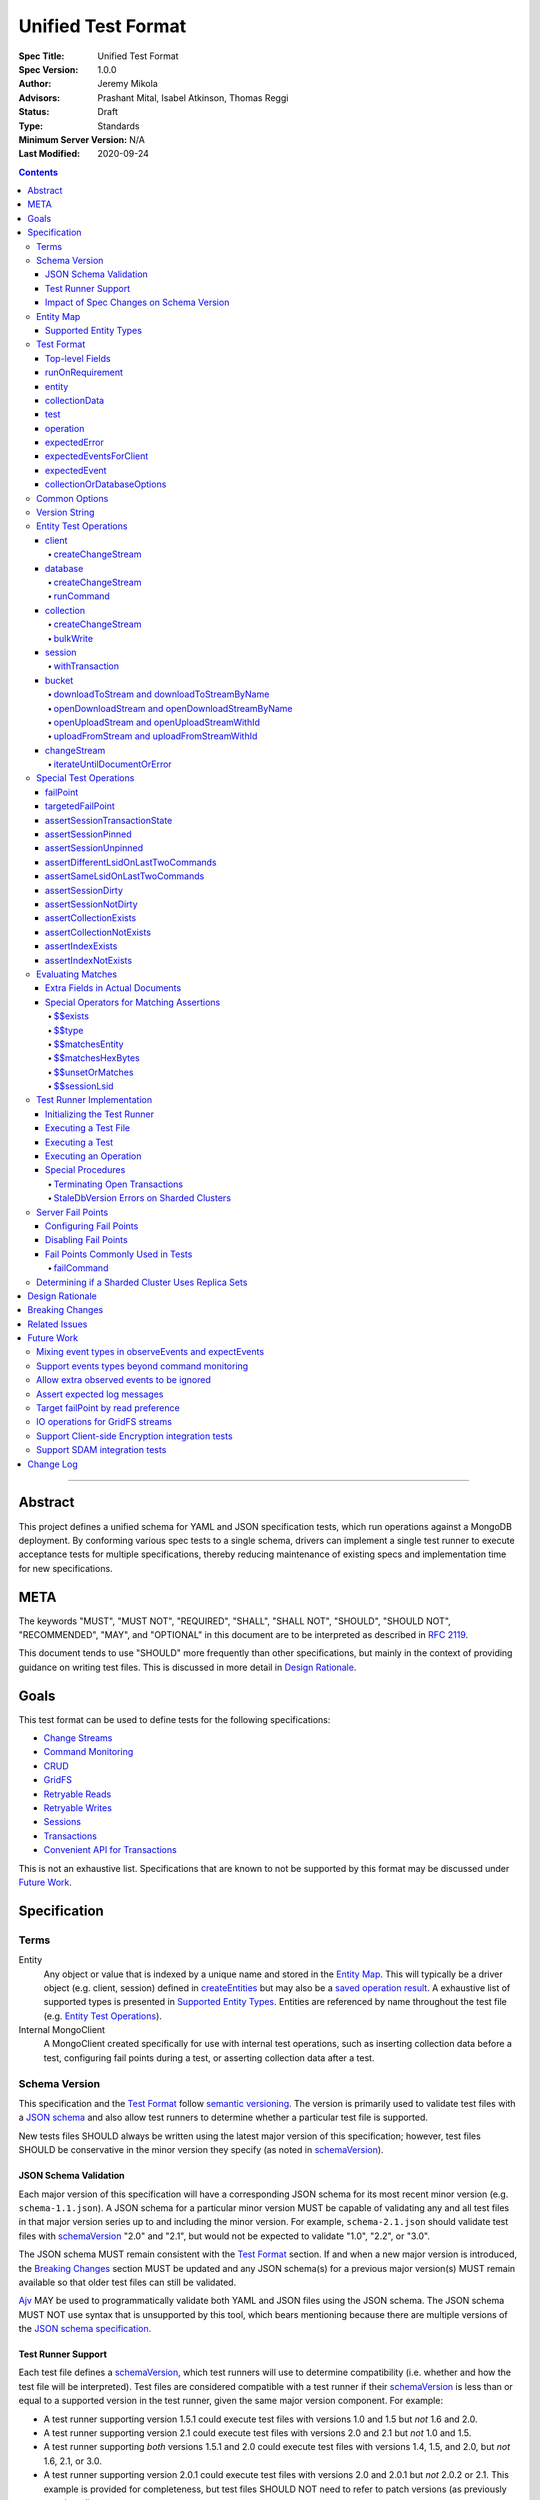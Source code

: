 ===================
Unified Test Format
===================

:Spec Title: Unified Test Format
:Spec Version: 1.0.0
:Author: Jeremy Mikola
:Advisors: Prashant Mital, Isabel Atkinson, Thomas Reggi
:Status: Draft
:Type: Standards
:Minimum Server Version: N/A
:Last Modified: 2020-09-24

.. contents::

--------

Abstract
========

This project defines a unified schema for YAML and JSON specification tests,
which run operations against a MongoDB deployment. By conforming various spec
tests to a single schema, drivers can implement a single test runner to execute
acceptance tests for multiple specifications, thereby reducing maintenance of
existing specs and implementation time for new specifications.


META
====

The keywords "MUST", "MUST NOT", "REQUIRED", "SHALL", "SHALL NOT", "SHOULD",
"SHOULD NOT", "RECOMMENDED", "MAY", and "OPTIONAL" in this document are to be
interpreted as described in `RFC 2119 <https://www.ietf.org/rfc/rfc2119.txt>`__.

This document tends to use "SHOULD" more frequently than other specifications,
but mainly in the context of providing guidance on writing test files. This is
discussed in more detail in `Design Rationale`_.


Goals
=====

This test format can be used to define tests for the following specifications:

- `Change Streams <../change-streams/change-streams.rst>`__
- `Command Monitoring <../command-monitoring/command-monitoring.rst>`__
- `CRUD <../crud/crud.rst>`__
- `GridFS <../gridfs/gridfs-spec.rst>`__
- `Retryable Reads <../retryable-reads/retryable-reads.rst>`__
- `Retryable Writes <../retryable-writes/retryable-writes.rst>`__
- `Sessions <../sessions/driver-sessions.rst>`__
- `Transactions <../transactions/transactions.rst>`__
- `Convenient API for Transactions <../transactions-convenient-api/transactions-convenient-api.rst>`__

This is not an exhaustive list. Specifications that are known to not be
supported by this format may be discussed under `Future Work`_.


Specification
=============


Terms
-----

Entity
  Any object or value that is indexed by a unique name and stored in the
  `Entity Map`_. This will typically be a driver object (e.g. client, session)
  defined in `createEntities`_ but may also be a
  `saved operation result <operation_saveResultAsEntity_>`_. A exhaustive list
  of supported types is presented in `Supported Entity Types`_. Entities are
  referenced by name throughout the test file (e.g. `Entity Test Operations`_).

Internal MongoClient
  A MongoClient created specifically for use with internal test operations, such
  as inserting collection data before a test, configuring fail points during a
  test, or asserting collection data after a test.


Schema Version
--------------

This specification and the `Test Format`_ follow
`semantic versioning <https://semver.org/>`__. The version is primarily used to
validate test files with a `JSON schema <https://json-schema.org/>`__ and also
allow test runners to determine whether a particular test file is supported.

New tests files SHOULD always be written using the latest major version of this
specification; however, test files SHOULD be conservative in the minor version
they specify (as noted in `schemaVersion`_).


JSON Schema Validation
~~~~~~~~~~~~~~~~~~~~~~

Each major version of this specification will have a corresponding JSON schema
for its most recent minor version (e.g. ``schema-1.1.json``). A JSON schema for
a particular minor version MUST be capable of validating any and all test files
in that major version series up to and including the minor version. For example,
``schema-2.1.json`` should validate test files with `schemaVersion`_ "2.0" and
"2.1", but would not be expected to validate "1.0", "2.2", or "3.0".

The JSON schema MUST remain consistent with the `Test Format`_ section. If and
when a new major version is introduced, the `Breaking Changes`_ section MUST be
updated and any JSON schema(s) for a previous major version(s) MUST remain
available so that older test files can still be validated.

`Ajv <https://ajv.js.org/>`__ MAY be used to programmatically validate both YAML
and JSON files using the JSON schema. The JSON schema MUST NOT use syntax that
is unsupported by this tool, which bears mentioning because there are multiple
versions of the
`JSON schema specification <https://json-schema.org/specification.html>`__.


Test Runner Support
~~~~~~~~~~~~~~~~~~~

Each test file defines a `schemaVersion`_, which test runners will use to
determine compatibility (i.e. whether and how the test file will be
interpreted). Test files are considered compatible with a test runner if their
`schemaVersion`_ is less than or equal to a supported version in the test
runner, given the same major version component. For example:

- A test runner supporting version 1.5.1 could execute test files with versions
  1.0 and 1.5 but *not* 1.6 and 2.0.
- A test runner supporting version 2.1 could execute test files with versions
  2.0 and 2.1 but *not* 1.0 and 1.5.
- A test runner supporting *both* versions 1.5.1 and 2.0 could execute test
  files with versions 1.4, 1.5, and 2.0, but *not* 1.6, 2.1, or 3.0.
- A test runner supporting version 2.0.1 could execute test files with versions
  2.0 and 2.0.1 but *not* 2.0.2 or 2.1. This example is provided for
  completeness, but test files SHOULD NOT need to refer to patch versions (as
  previously mentioned).

Test runners MUST NOT process incompatible files but MAY determine how to handle
such files (e.g. skip and log a notice, fail and raise an error). Test runners
MAY support multiple schema versions (as demonstrated in the example above).


Impact of Spec Changes on Schema Version
~~~~~~~~~~~~~~~~~~~~~~~~~~~~~~~~~~~~~~~~

Backwards-breaking changes SHALL warrant a new major version. These changes
include, but are not limited to:

- Subtractive changes, such as removing a field, operation, or type of supported
  entity or event
- Changing an existing field from optional to required
- Introducing a new, required field in the test format
- Significant changes to test file execution (not BC)

Backwards-compatible changes SHALL warrant a new minor version. These changes
include, but are not limited to:

- Additive changes, such as a introducing a new `Special Test Operations`_ or
  type of supported entity or event
- Changing an existing field from required to optional
- Introducing a new, optional field in the test format
- Minor changes to test file execution (BC)

Small fixes and internal spec changes (e.g. grammar, adding clarifying text to
the spec) MAY warrant a new patch version; however, patch versions SHOULD NOT
alter the structure of the test format and thus SHOULD NOT be relevant to test
files (as noted in `schemaVersion`_).


Entity Map
----------

The entity map indexes arbitrary objects and values by unique names, so that
they can be referenced from test constructs (e.g.
`operation.object <operation_object_>`_). To ensure each test is executed in
isolation, test runners MUST NOT share entity maps between tests. Most entities
will be driver objects created by the `createEntities`_ directive during test
setup, but the entity map may also be modified during test execution via the
`operation.saveResultAsEntity <operation_saveResultAsEntity_>`_ directive.

Test runners MAY choose to implement the entity map in a fashion most suited to
their language, but implementations MUST enforce both uniqueness of entity names
and referential integrity when fetching an entity. Test runners MUST raise an
error if an attempt is made to store an entity with a name that already exists
in the map and MUST raise an error if an entity is not found for a name or is
found but has an unexpected type.

Consider the following examples::

    # Error due to a duplicate name (client0 was already defined)
    createEntities:
      - client: { id: client0 }
      - client: { id: client0 }

    # Error due to a missing entity (client1 is undefined)
    createEntities:
      - client: { id: client0 }
      - session: { id: session0, client: client1 }

    # Error due to an unexpected entity type (session instead of client)
    createEntities:
      - client: { id: client0 }
      - session: { id: session0, client: client0 }
      - session: { id: session1, client: session0 }


Supported Entity Types
~~~~~~~~~~~~~~~~~~~~~~

Test runners MUST support the following types of entities:

- MongoClient. See `entity_client`_ and `client`_.
- Database. See `entity_database`_ and `database`_.
- Collection. See `entity_collection`_ and `collection`_
- ClientSession. See `entity_session`_ and `session`_.
- GridFS Bucket. See `entity_bucket`_ and `bucket`_.
- GridFS Stream. See `entity_stream`_.
- ChangeStream. See `changeStream`_.
- All known BSON types and/or equivalent language types for the target driver.
  For the present version of the spec, the following BSON types are known:
  0x01-0x13, 0x7F, 0xFF.

  Tests SHOULD NOT utilize deprecated types (e.g. 0x0E: Symbol), since they may
  not be supported by all drivers and could yield runtime errors (e.g. while
  loading a test file with an Extended JSON parser).

This is an exhaustive list of supported types for the entity map. Test runners
MUST raise an error if an attempt is made to store an unsupported type in the
entity map.

Adding new entity types (including known BSON types) to this list will require
a minor version bump to the spec and schema version. Removing entity types will
require a major version bump. See `Impact of Spec Changes on Schema Version`_
for more information.


Test Format
-----------

Each specification test file can define one or more tests, which inherit some
top-level configuration (e.g. namespace, initial data). YAML and JSON test files
are parsed as an object by the test runner. This section defines the top-level
keys for that object and links to various sub-sections for definitions of
nested structures (e.g. individual `test`_, `operation`_).

Although test runners are free to process YAML or JSON files, YAML is the
canonical format for writing tests. YAML files may be converted to JSON using a
tool such as `js-yaml <https://github.com/nodeca/js-yaml>`__ .


Top-level Fields
~~~~~~~~~~~~~~~~

The top-level fields of a test file are as follows:

- ``description``: Required string. The name of the test file.

  This SHOULD describe the common purpose of tests in this file and MAY refer to
  the filename (e.g. "updateOne-hint").

.. _schemaVersion:

- ``schemaVersion``: Required string. Version of this specification with which
  the test file complies.

  Test files SHOULD be conservative when specifying a schema version. For
  example, if the latest schema version is 1.1 but the test file complies with
  schema version 1.0, the test file should specify 1.0.

  Test runners will use this to determine compatibility (i.e. whether and how
  the test file will be interpreted). The format of this string is defined in
  `Version String`_; however, test files SHOULD NOT need to refer to specific
  patch versions since patch-level changes SHOULD NOT alter the structure of the
  test format (as previously noted in `Schema Version`_).

.. _runOnRequirements:

- ``runOnRequirements``: Optional array of one or more `runOnRequirement`_
  objects. List of server version and/or topology requirements for which the
  tests in this file can be run. If no requirements are met, the test runner
  MUST skip this test file.

.. _createEntities:

- ``createEntities``: Optional array of `entity`_ objects. List of entities
  (e.g. client, collection, session objects) that SHALL be created before each
  test case is executed.

  Test files SHOULD define entities in dependency order, such that all
  referenced entities (e.g. client) are defined before any of their dependent
  entities (e.g. database, session).

.. _initialData:

- ``initialData``: Optional array of one or more `collectionData`_ objects. Data
  that will exist in collections before each test case is executed.

  Before each test and for each `collectionData`_, the test runner MUST drop the
  collection and insert the specified documents (if any) using a "majority"
  write concern. If no documents are specified, the test runner MUST create the
  collection with a "majority" write concern.

.. _tests:

- ``tests``: Required array of one or more `test`_ objects. List of test cases
  to be executed independently of each other.


runOnRequirement
~~~~~~~~~~~~~~~~

A combination of server version and/or topology requirements for running the
test(s).

The format of server version strings is defined in `Version String`_. When
comparing server version strings, each component SHALL be compared numerically.
For example, "4.0.10" is greater than "4.0.9" and "3.6" and less than "4.2.0".

The structure of this object is as follows:

- ``minServerVersion``: Optional string. The minimum server version (inclusive)
  required to successfully run the tests. If this field is omitted, there is no
  lower bound on the required server version. The format of this string is
  defined in `Version String`_.

- ``maxServerVersion``: Optional string. The maximum server version (inclusive)
  against which the tests can be run successfully. If this field is omitted,
  there is no upper bound on the required server version. The format of this
  string is defined in `Version String`_.

- ``topologies``: Optional array of strings. One or more of server topologies
  against which the tests can be run successfully. Valid topologies are
  "single", "replicaset", "sharded", and "sharded-replicaset" (i.e. sharded
  cluster backed by replica sets). If this field is omitted, there is no
  topology requirement for the test.

  When matching a "sharded-replicaset" topology, test runners MUST ensure that
  all shards are backed by a replica set. The process for doing so is described
  in `Determining if a Sharded Cluster Uses Replica Sets`_. When matching a
  "sharded" topology, test runners MUST accept any type of sharded cluster (i.e.
  "sharded" implies "sharded-replicaset", but not vice versa).


entity
~~~~~~

An entity (e.g. client, collection, session object) that will be created in the
`Entity Map`_ before each test is executed.

This object MUST contain **exactly one** top-level key that identifies the
entity type and maps to a nested object, which specifies a unique name for the
entity (``id`` key) and any other parameters necessary for its construction.
Tests SHOULD use sequential names based on the entity type (e.g. "session0",
"session1").

When defining an entity object in YAML, a `node anchor`_ SHOULD be created on
the entity's ``id`` key. This anchor will allow the unique name to be referenced
with an `alias node`_ later in the file (e.g. from another entity or
`operation`_ document) and also leverage YAML's parser for reference validation.

.. _node anchor: https://yaml.org/spec/1.2/spec.html#id2785586
.. _alias node: https://yaml.org/spec/1.2/spec.html#id2786196

The structure of this object is as follows:

.. _entity_client:

- ``client``: Optional object. Defines a MongoClient object.

  The structure of this object is as follows:

  - ``id``: Required string. Unique name for this entity. The YAML file SHOULD
    define a `node anchor`_ for this field (e.g. ``id: &client0 client0``).

  - ``uriOptions``: Optional object. Additional URI options to apply to the
    test suite's connection string that is used to create this client. Any keys
    in this object MUST override conflicting keys in the connection string.

    Documentation for supported options may be found in the
    `URI Options <../uri-options/uri-options.rst>`__ spec, with one notable
    exception: if ``readPreferenceTags`` is specified in this object, the key
    will map to an array of strings, each representing a tag set, since it is
    not feasible to define multiple ``readPreferenceTags`` keys in the object.

  .. _entity_client_useMultipleMongoses:

  - ``useMultipleMongoses``: Optional boolean. If true and the topology is a
    sharded cluster, the test runner MUST assert that this MongoClient connects
    to multiple mongos hosts (e.g. by inspecting the connection string). If
    false and the topology is a sharded cluster, the test runner MUST ensure
    that this MongoClient connects to only a single mongos host (e.g. by
    modifying the connection string).

    If this option is not specified and the topology is a sharded cluster, the
    test runner MUST NOT enforce any limit on the number of mongos hosts in the
    connection string and any tests using this client SHOULD NOT depend on a
    particular number of mongos hosts.

    This option has no effect for non-sharded topologies.

  .. _entity_client_observeEvents:

  - ``observeEvents``: Optional array of strings. One or more types of events
    that can be observed for this client. Unspecified event types MUST be
    ignored by this client's event listeners and SHOULD NOT be included in
    `test.expectEvents <test_expectEvents_>`_ for this client.

    Test files SHOULD NOT observe events from multiple specs (e.g. command
    monitoring *and* SDAM events) for a single client. See
    `Mixing event types in observeEvents and expectEvents`_ for more
    information.

    Supported types correspond to the top-level keys (strings) documented in
    `expectedEvent`_ and are as follows:

    - `commandStartedEvent <expectedEvent_commandStartedEvent_>`_

    - `commandSucceededEvent <expectedEvent_commandSucceededEvent_>`_

    - `commandFailedEvent <expectedEvent_commandFailedEvent_>`_

  .. _entity_client_ignoreCommandMonitoringEvents:

  - ``ignoreCommandMonitoringEvents``: Optional array of strings. One or more
    command names for which the test runner MUST ignore any observed command
    monitoring events. The command(s) will be ignored in addition to
    ``configureFailPoint`` and any commands containing sensitive information
    (per the
    `Command Monitoring <../command-monitoring/command-monitoring.rst#security>`__
    spec).

    Test files SHOULD NOT use this option unless one or more command monitoring
    events are specified in `observeEvents <entity_client_observeEvents_>`_.

.. _entity_database:

- ``database``: Optional object. Defines a Database object.

  The structure of this object is as follows:

  - ``id``: Required string. Unique name for this entity. The YAML file SHOULD
    define a `node anchor`_ for this field (e.g. ``id: &database0 database0``).

  - ``client``: Required string. Client entity from which this database will be
    created. The YAML file SHOULD use an `alias node`_ for a client entity's
    ``id`` field (e.g. ``client: *client0``).

  - ``databaseName``: Required string. Database name. The YAML file SHOULD
    define a `node anchor`_ for this field (e.g.
    ``databaseName: &database0Name foo``).

  - ``databaseOptions``: Optional `collectionOrDatabaseOptions`_ object.

.. _entity_collection:

- ``collection``: Optional object. Defines a Collection object.

  The structure of this object is as follows:

  - ``id``: Required string. Unique name for this entity. The YAML file SHOULD
    define a `node anchor`_ for this field (e.g.
    ``id: &collection0 collection0``).

  - ``database``: Required string. Database entity from which this collection
    will be created. The YAML file SHOULD use an `alias node`_ for a database
    entity's ``id`` field (e.g. ``database: *database0``).

  - ``collectionName``: Required string. Collection name. The YAML file SHOULD
    define a `node anchor`_ for this field (e.g.
    ``collectionName: &collection0Name foo``).

  - ``collectionOptions``: Optional `collectionOrDatabaseOptions`_ object.

.. _entity_session:

- ``session``: Optional object. Defines an explicit ClientSession object.

  The structure of this object is as follows:

  - ``id``: Required string. Unique name for this entity. The YAML file SHOULD
    define a `node anchor`_ for this field (e.g. ``id: &session0 session0``).

  - ``client``: Required string. Client entity from which this session will be
    created. The YAML file SHOULD use an `alias node`_ for a client entity's
    ``id`` field (e.g. ``client: *client0``).

  - ``sessionOptions``: Optional object. Map of parameters to pass to
    `MongoClient.startSession <../source/sessions/driver-sessions.rst#startsession>`__
    when creating the session. Supported options are defined in the following
    specifications:

    - `Causal Consistency <../causal-consistency/causal-consistency.rst#sessionoptions-changes>`__
    - `Transactions <../transactions/transactions.rst#sessionoptions-changes>`__

    When specifying TransactionOptions for ``defaultTransactionOptions``, the
    transaction options MUST remain nested under ``defaultTransactionOptions``
    and MUST NOT be flattened into ``sessionOptions``.

.. _entity_bucket:

- ``bucket``: Optional object. Defines a Bucket object, as defined in the
  `GridFS <../gridfs/gridfs-spec.rst>`__ spec.

  The structure of this object is as follows:

  - ``id``: Required string. Unique name for this entity. The YAML file SHOULD
    define a `node anchor`_ for this field (e.g. ``id: &bucket0 bucket0``).

  - ``database``: Required string. Database entity from which this bucket will
    be created. The YAML file SHOULD use an `alias node`_ for a database
    entity's ``id`` field (e.g. ``database: *database0``).

  - ``bucketOptions``: Optional object. Additional options used to construct
    the bucket object. Supported options are defined in the
    `GridFS <../source/gridfs/gridfs-spec.rst#configurable-gridfsbucket-class>`__
    specification. The ``readConcern``, ``readPreference``, and ``writeConcern``
    options use the same structure as defined in `Common Options`_.

.. _entity_stream:

- ``stream``: Optional object. Defines a stream, as defined in the
  `GridFS <../gridfs/gridfs-spec.rst>`__ spec. Test runners MUST ensure that
  stream is both readable *and* writable.

  This entity is primarily used with `uploadFromStream`_ and
  `uploadFromStreamWithId`_ operations for `bucket`_ entities.

  The structure of this object is as follows:

  - ``id``: Required string. Unique name for this entity. The YAML file SHOULD
    define a `node anchor`_ for this field (e.g. ``id: &stream0 stream0``).

  - ``hexBytes``: Required string. The string MUST contain an even number of
    hexademical characters (case-insensitive) and MAY be empty. The test runner
    MUST raise an error if the string is malformed. The test runner MUST convert
    the string to a byte sequence denoting the stream's readable data (if any).
    For example, "12ab" would denote a stream with two bytes: "0x12" and "0xab".


collectionData
~~~~~~~~~~~~~~

List of documents corresponding to the contents of a collection. This structure
is used by both `initialData`_ and `test.outcome <test_outcome_>`_, which insert
and read documents, respectively.

The structure of this object is as follows:

- ``collectionName``: Required string. See `commonOptions_collectionName`_.

- ``databaseName``: Required string. See `commonOptions_databaseName`_.

- ``documents``: Required array of objects. List of documents corresponding to
  the contents of the collection. This list may be empty.


test
~~~~

Test case consisting of a sequence of operations to be executed.

The structure of this object is as follows:

- ``description``: Required string. The name of the test.

  This SHOULD describe the purpose of this test (e.g. "insertOne is retried").

.. _test_runOnRequirements:

- ``runOnRequirements``: Optional array of on or more `runOnRequirement`_
  objects. List of server version and/or topology requirements for which this
  test can be run. If specified, these requirements are evaluated independently
  and in addition to any top-level `runOnRequirements`_. If no requirements in
  this array are met, the test runner MUST skip this test.

  These requirements SHOULD be more restrictive than those specified in the
  top-level `runOnRequirements`_ (if any) and SHOULD NOT be more permissive.
  This is advised because both sets of requirements MUST be satisified in order
  for a test to be executed and more permissive requirements at the test-level
  could be taken out of context on their own.

.. _test_skipReason:

- ``skipReason``: Optional string. If set, the test will be skipped. The string
  SHOULD explain the reason for skipping the test (e.g. JIRA ticket).

.. _test_operations:

- ``operations``: Required array of one or more `operation`_ objects. List of
  operations to be executed for the test case.

.. _test_expectEvents:

- ``expectEvents``: Optional array of one or more `expectedEventsForClient`_
  objects. For one or more clients, a list of events that are expected to be
  observed in a particular order.

  If a driver only supports configuring event listeners globally (for all
  clients), the test runner SHOULD associate each observed event with a client
  in order to perform these assertions.

  Test files SHOULD NOT expect events from multiple specs (e.g. command
  monitoring *and* SDAM events) for a single client. See
  `Mixing event types in observeEvents and expectEvents`_ for more
  information.

.. _test_outcome:

- ``outcome``: Optional array of one or more `collectionData`_ objects. Data
  that is expected to exist in collections after each test case is executed.

  The list of documents herein SHOULD be sorted ascendingly by the ``_id`` field
  to allow for deterministic comparisons. The procedure for asserting collection
  contents is discussed in `Executing a Test`_.


operation
~~~~~~~~~

An operation to be executed as part of the test.

The structure of this object is as follows:

.. _operation_name:

- ``name``: Required string. Name of the operation (e.g. method) to perform on
  the object.

.. _operation_object:

- ``object``: Required string. Name of the object on which to perform the
  operation. This SHOULD correspond to either an `entity`_ name (for
  `Entity Test Operations`_) or "testRunner" (for `Special Test Operations`_).
  If the object is an entity, The YAML file SHOULD use an `alias node`_ for its
  ``id`` field (e.g. ``object: *collection0``).

.. _operation_arguments:

- ``arguments``: Optional object. Map of parameter names and values for the
  operation. The structure of this object will vary based on the operation.
  See `Entity Test Operations`_ and `Special Test Operations`_.

  The ``session`` parameter is handled specially (see `commonOptions_session`_).

.. _operation_expectError:

- ``expectError``: Optional `expectedError`_ object. One or more assertions for
  an error expected to be raised by the operation.

  This field is mutually exclusive with
  `expectResult <operation_expectResult_>`_ and
  `saveResultAsEntity <operation_saveResultAsEntity_>`_.

.. _operation_expectResult:

- ``expectResult``: Optional mixed type. A value corresponding to the expected
  result of the operation. This field may be a scalar value, a single document,
  or an array of documents in the case of a multi-document read.  Test runners
  MUST follow the rules in `Evaluating Matches`_ when processing this assertion.

  This field is mutually exclusive with `expectError <operation_expectError_>`_.

.. _operation_saveResultAsEntity:

- ``saveResultAsEntity``: Optional string. If specified, the actual result
  returned by the operation (if any) will be saved with this name in the
  `Entity Map`_.  The test runner MUST raise an error if the name is already in
  use or if the result is not a `Supported Entity Type`_.

  This field is mutually exclusive with `expectError <operation_expectError_>`_.


expectedError
~~~~~~~~~~~~~

One or more assertions for an error/exception, which is expected to be raised by
an executed operation. At least one key is required in this object.

The structure of this object is as follows:

- ``isError``: Optional boolean. If true, the test runner MUST assert that an
  error was raised. This is primarily used when no other error assertions apply
  but the test still needs to assert an expected error. Test files MUST NOT
  specify false, as `expectedError`_ is only applicable when an operation is
  expected to raise an error.

- ``isClientError``: Optional boolean. If true, the test runner MUST assert that
  the error originates from the client (i.e. it is not derived from a server
  response). If false, the test runner MUST assert that the error does not
  originate from the client.

  Client errors include, but are not limited to: parameter validation errors
  before a command is sent to the server; network errors.

- ``errorContains``: Optional string. A substring of the expected error message
  (e.g. "errmsg" field in a server error document). The test runner MUST assert
  that the error message contains this string using a case-insensitive match.

  See `bulkWrite`_ for special considerations for BulkWriteExceptions.

- ``errorCode``: Optional integer. The expected "code" field in the
  server-generated error response. The test runner MUST assert that the error
  includes a server-generated response whose "code" field equals this value.
  In the interest of readability, YAML files SHOULD use a comment to note the
  corresponding code name (e.g. ``errorCode: 26 # NamespaceNotFound``).

  Server error codes are defined in
  `error_codes.yml <https://github.com/mongodb/mongo/blob/master/src/mongo/base/error_codes.yml>`__.

  Test files SHOULD NOT assert error codes for client errors, as specifications
  do not define standardized codes for client errors.

- ``errorCodeName``: Optional string. The expected "codeName" field in the
  server-generated error response. The test runner MUST assert that the error
  includes a server-generated response whose "codeName" field equals this value
  using a case-insensitive comparison.

  See `bulkWrite`_ for special considerations for BulkWriteExceptions.

  Server error codes are defined in
  `error_codes.yml <https://github.com/mongodb/mongo/blob/master/src/mongo/base/error_codes.yml>`__.

  Test files SHOULD NOT assert error codes for client errors, as specifications
  do not define standardized codes for client errors.

- ``errorLabelsContain``: Optional array of strings. A list of error label
  strings that the error is expected to have. The test runner MUST assert that
  the error contains all of the specified labels (e.g. using the
  ``hasErrorLabel`` method).

- ``errorLabelsOmit``: Optional array of strings. A list of error label strings
  that the error is expected not to have. The test runner MUST assert that
  the error does not contain any of the specified labels (e.g. using the
  ``hasErrorLabel`` method).

.. _expectedError_expectResult:

- ``expectResult``: Optional mixed type. This field follows the same rules as
  `operation.expectResult <operation_expectResult_>`_ and is only used in cases
  where the error includes a result (e.g. `bulkWrite`_). If specified, the test
  runner MUST assert that the error includes a result and that it matches this
  value.


expectedEventsForClient
~~~~~~~~~~~~~~~~~~~~~~~

A list of events that are expected to be observed (in that order) for a client
while executing `operations <test_operations_>`_.

The structure of each object is as follows:

- ``client``: Required string. Client entity on which the events are expected
  to be observed. See `commonOptions_client`_.

- ``events``: Required array of `expectedEvent`_ objects. List of events, which
  are expected to be observed (in this order) on the corresponding client while
  executing `operations`_. If the array is empty, the test runner MUST assert
  that no events were observed on the client (excluding ignored events).


expectedEvent
~~~~~~~~~~~~~

An event (e.g. APM), which is expected to be observed while executing the test's
operations.

This object MUST contain **exactly one** top-level key that identifies the
event type and maps to a nested object, which contains one or more assertions
for the event's properties.

The structure of this object is as follows:

.. _expectedEvent_commandStartedEvent:

- ``commandStartedEvent``: Optional object. Assertions for a one or more
  `CommandStartedEvent <../command-monitoring/command-monitoring.rst#api>`__
  fields.

  The structure of this object is as follows:

  - ``command``: Optional document. Test runners MUST follow the rules in
    `Evaluating Matches`_ when processing this assertion.

  - ``commandName``: Optional string. Test runners MUST assert that the actual
    command name matches this value using a case-insensitive comparison.

  - ``databaseName``: Optional string. Test runners MUST assert that the actual
    command name matches this value using a case-insensitive comparison. THe
    YAML file SHOULD use an `alias node`_ for this value (e.g.
    ``databaseName: *database0Name``).

.. _expectedEvent_commandSucceededEvent:

- ``commandSucceededEvent``: Optional object. Assertions for a one or more
  `CommandSucceededEvent <../command-monitoring/command-monitoring.rst#api>`__
  fields.

  The structure of this object is as follows:

  - ``reply``: Optional document. Test runners MUST follow the rules in
    `Evaluating Matches`_ when processing this assertion.

  - ``commandName``: Optional string. Test runners MUST assert that the actual
    command name matches this value using a case-insensitive comparison.

.. _expectedEvent_commandFailedEvent:

- ``commandFailedEvent``: Optional object. Assertions for a one or more
  `CommandFailedEvent <../command-monitoring/command-monitoring.rst#api>`__
  fields.

  The structure of this object is as follows:

  - ``commandName``: Optional string. Test runners MUST assert that the actual
    command name matches this value using a case-insensitive comparison.


collectionOrDatabaseOptions
~~~~~~~~~~~~~~~~~~~~~~~~~~~

Map of parameters used to construct a collection or database object.

The structure of this object is as follows:

  - ``readConcern``: Optional object. See `commonOptions_readConcern`_.

  - ``readPreference``: Optional object. See `commonOptions_readPreference`_.

  - ``writeConcern``: Optional object. See `commonOptions_writeConcern`_.


Common Options
--------------

This section defines the structure of common options that are referenced from
various contexts in the test format. Comprehensive documentation for some of
these types and their parameters may be found in the following specifications:

- `Read and Write Concern <../read-write-concern/read-write-concern.rst>`__.
- `Server Selection: Read Preference <../server-selection/server-selection.rst#read-preference>`__.

The structure of these common options is as follows:

.. _commonOptions_collectionName:

- ``collectionName``: String. Collection name. The YAML file SHOULD use an
  `alias node`_ for a collection entity's ``collectionName`` field (e.g.
  ``collectionName: *collection0Name``).

.. _commonOptions_databaseName:

- ``databaseName``: String. Database name. The YAML file SHOULD use an
  `alias node`_ for a database entity's ``databaseName`` field (e.g.
  ``databaseName: *database0Name``).

.. _commonOptions_readConcern:

- ``readConcern``: Object. Map of parameters to construct a read concern.

  The structure of this object is as follows:

  - ``level``: Required string.

.. _commonOptions_readPreference:

- ``readPreference``: Object. Map of parameters to construct a read
  preference.

  The structure of this object is as follows:

  - ``mode``: Required string.

  - ``tagSets``: Optional array of objects.

  - ``maxStalenessSeconds``: Optional integer.

  - ``hedge``: Optional object.

.. _commonOptions_client:

- ``client``: String. Client entity name, which the test runner MUST resolve
  to a MongoClient object. The YAML file SHOULD use an `alias node`_ for a
  client entity's ``id`` field (e.g. ``client: *client0``).

.. _commonOptions_session:

- ``session``: String. Session entity name, which the test runner MUST resolve
  to a ClientSession object. The YAML file SHOULD use an `alias node`_ for a
  session entity's ``id`` field (e.g. ``session: *session0``).

.. _commonOptions_writeConcern:

- ``writeConcern``: Object. Map of parameters to construct a write concern.

  The structure of this object is as follows:

  - ``journal``: Optional boolean.

  - ``w``: Optional integer or string.

  - ``wtimeoutMS``: Optional integer.


Version String
--------------

Version strings, which are used for `schemaVersion`_ and `runOnRequirement`_,
MUST conform to one of the following formats, where each component is a
non-negative integer:

- ``<major>.<minor>.<patch>``
- ``<major>.<minor>`` (``<patch>`` is assumed to be zero)
- ``<major>`` (``<minor>`` and ``<patch>`` are assumed to be zero)


Entity Test Operations
----------------------

Entity operations correspond to an API method on a driver object. If
`operation.object <operation_object_>`_ refers to an `entity`_ name (e.g.
"collection0") then `operation.name <operation_name_>`_ is expected to reference
an API method on that class.

Some specifications group optional parameters for API methods under an
``options`` parameter (e.g. ``options: Optional<UpdateOptions>`` in the CRUD
spec); however, driver APIs vary in how they accept options (e.g. Python's
keyword/named arguments, ``session`` as either an option or required parameter
depending on whether a language supports method overloading). Therefore, test
files SHALL declare all required and optional parameters for an API method
directly within `operation.arguments <operation_arguments_>`_ (e.g. ``upsert``
for ``updateOne`` is *not* nested under an ``options`` key).

If ``session`` is specified in `operation.arguments`_, it is defined according
to `commonOptions_session`_. Test runners MUST resolve the ``session`` argument
to `session <entity_session_>`_ entity *before* passing it as a parameter to any
API method.

If ``readConcern``, ``readPreference``, or ``writeConcern`` are specified in
`operation.arguments`_, test runners MUST interpret them according to the
corresponding definition in `Common Options`_ and MUST convert the value into
the appropriate object *before* passing it as a parameter to any API method.

This spec does not provide exhaustive documentation for all possible API methods
that may appear in a test; however, the following sections discuss all supported
entities and their operations in some level of detail. Special handling for
certain operations is also discussed below.

Test files SHALL use camelCase when referring to API methods and parameters,
even if the defining specifications use other forms (e.g. snake_case in GridFS).


client
~~~~~~

These operations and their arguments may be documented in the following
specifications:

- `Change Streams <../change-streams/change-streams.rst>`__
- `Enumerating Databases <../enumerate-databases.rst>`__

Client operations that require special handling or are not documented by an
existing specification are described below.


.. _client_createChangeStream:

createChangeStream
``````````````````

Creates a cluster-level change stream and ensures that the server-side cursor
has been created.

This operation proxies the client's ``watch`` method and supports the same
arguments and options. Test files SHOULD NOT use the client's ``watch``
operation directly for reasons discussed in `changeStream`_. Test runners MUST
ensure that the server-side cursor is created (i.e. ``aggregate`` is executed)
as part of this operation and before the resulting change stream might be saved
with `operation.saveResultAsEntity <operation_saveResultAsEntity_>`_.


database
~~~~~~~~

These operations and their arguments may be documented in the following
specifications:

- `Change Streams <../change-streams/change-streams.rst>`__
- `CRUD <../crud/crud.rst>`__
- `Enumerating Collections <../enumerate-collections.rst>`__

Database operations that require special handling or are not documented by an
existing specification are described below.


.. _database_createChangeStream:

createChangeStream
``````````````````

Creates a database-level change stream and ensures that the server-side cursor
has been created.

This operation proxies the database's ``watch`` method and supports the same
arguments and options. Test files SHOULD NOT use the database's ``watch``
operation directly for reasons discussed in `changeStream`_. Test runners MUST
ensure that the server-side cursor is created (i.e. ``aggregate`` is executed)
as part of this operation and before the resulting change stream might be saved
with `operation.saveResultAsEntity <operation_saveResultAsEntity_>`_.


runCommand
``````````

Generic command runner.

This method does not inherit a read concern or write concern (per the
`Read and Write Concern <../read-write-concern/read-write-concern.rst#generic-command-method>`__
spec), nor does it inherit a read preference (per the
`Server Selection <../server-selection/server-selection.rst#use-of-read-preferences-with-commands>`__
spec); however, they may be specified as arguments.

The following arguments are supported:

- ``command``: Required document. The command to be executed.

- ``commandName``: Required string. The name of the command to run. This is used
  by languages that are unable preserve the order of keys in the ``command``
  argument when parsing YAML/JSON.

- ``readConcern``: Optional object. See `commonOptions_readConcern`_.

- ``readPreference``: Optional object. See `commonOptions_readPreference`_.

- ``session``: Optional string. See `commonOptions_session`_.

- ``writeConcern``: Optional object. See `commonOptions_writeConcern`_.


collection
~~~~~~~~~~

These operations and their arguments may be documented in the following
specifications:

- `Change Streams <../change-streams/change-streams.rst>`__
- `CRUD <../crud/crud.rst>`__
- `Enumerating Indexes <../enumerate-indexes.rst>`__
- `Index Management <../index-management.rst>`__

Collection operations that require special handling or are not documented by an
existing specification are described below.


.. _collection_createChangeStream:

createChangeStream
``````````````````

Creates a collection-level change stream and ensures that the server-side cursor
has been created.

This operation proxies the collection's ``watch`` method and supports the same
arguments and options. Test files SHOULD NOT use the collection's ``watch``
operation directly for reasons discussed in `changeStream`_. Test runners MUST
ensure that the server-side cursor is created (i.e. ``aggregate`` is executed)
as part of this operation and before the resulting change stream might be saved
with `operation.saveResultAsEntity <operation_saveResultAsEntity_>`_.


bulkWrite
`````````

The ``requests`` parameter for ``bulkWrite`` is documented as a list of
WriteModel interfaces. Each WriteModel implementation (e.g. InsertOneModel)
provides important context to the method, but that type information is not
easily expressed in YAML and JSON. To account for this, test files MUST nest
each WriteModel object in a single-key object, where the key identifies the
request type (e.g. "insertOne"), as in the following example::

    arguments:
      requests:
        - insertOne:
            document: { _id: 1, x: 1 }
        - replaceOne:
            filter: { _id: 2 }
            replacement: { x: 2 }
            upsert: true
        - updateOne:
            filter: { _id: 3 }
            update: { $set: { x: 3 } }
            upsert: true
        - updateMany:
            filter: { }
            update: { $inc: { x: 1 } }
        - deleteOne:
            filter: { x: 2 }
        - deleteMany:
            filter: { x: { $gt: 2 } }
      ordered: true

While operations typically raise an error *or* return a result, the
``bulkWrite`` operation is unique in that it may report both via the
``writeResult`` property of a BulkWriteException. In this case, the intermediary
write result may be matched with `expectedError_expectResult`_. Because
``writeResult`` is optional for drivers to implement, such assertions SHOULD
utilize the `$$unsetOrMatches`_ operator.

Additionally, BulkWriteException is unique in that it aggregates one or more
server errors in its ``writeConcernError`` and ``writeErrors`` properties.
When test runners evaluate `expectedError`_ assertions for ``errorContains`` and
``errorCodeName``, they MUST examine the aggregated errors and consider any
match therein to satisfy the assertion(s). Drivers that concatenate all write
and write concern error messages into the BulkWriteException message MAY
optimize the check for ``errorContains`` by examining the concatenated message.
Drivers that expose ``code`` but not ``codeName`` through BulkWriteException MAY
translate the expected code name to a number (see:
`error_codes.yml <https://github.com/mongodb/mongo/blob/master/src/mongo/base/error_codes.yml>`__)
and compare with ``code`` instead, but MUST raise an error if the comparison
cannot be attempted (e.g. ``code`` is also not available, translation fails).


session
~~~~~~~

These operations and their arguments may be documented in the following
specifications:

- `Convenient API for Transactions <../transactions-convenient-api/transactions-convenient-api.rst>`__
- `Driver Sessions <../sessions/driver-sessions.rst>`__

Session operations that require special handling or are not documented by an
existing specification are described below.


withTransaction
```````````````

The ``withTransaction`` operation's ``callback`` parameter is a function and not
easily expressed in YAML/JSON. For ease of testing, this parameter is expressed
as an array of `operation`_ objects (analogous to
`test.operations <test_operations>`_). Test runners MUST evaluate error and
result assertions when executing these operations in the callback.


bucket
~~~~~~

These operations and their arguments may be documented in the following
specifications:

- `GridFS <../gridfs/gridfs-spec.rst>`__

Bucket operations that require special handling or are not documented by an
existing specification are described below.


.. _downloadToStream:
.. _downloadToStreamByName:

downloadToStream and downloadToStreamByName
```````````````````````````````````````````

These operations SHOULD NOT be used in test files. See
`IO operations for GridFS streams`_ in `Future Work`_.


.. _openDownloadStream:
.. _openDownloadStreamByName:

openDownloadStream and openDownloadStreamByName
```````````````````````````````````````````````

The ``openDownloadStream`` and ``openDownloadStreamByName`` operations SHOULD
use `$$matchesHexBytes`_ in `expectResult <operation_expectResult_>`_ to match
the contents of the returned stream. These operations MAY use
`saveResultAsEntity <operation_saveResultAsEntity_>`_ to save the stream for use
with a subsequent operation (e.g. `uploadFromStream`_ ).


.. _openUploadStream:
.. _openUploadStreamWithId:

openUploadStream and openUploadStreamWithId
```````````````````````````````````````````

These operations SHOULD NOT be used in test files. See
`IO operations for GridFS streams`_ in `Future Work`_. 


.. _uploadFromStream:
.. _uploadFromStreamWithId:

uploadFromStream and uploadFromStreamWithId
```````````````````````````````````````````

The ``uploadFromStream`` and ``uploadFromStreamWithId`` operations' ``stream``
parameter is a stream as defined in the `GridFS <../gridfs/gridfs-spec.rst>`__
spec and not easily expressed in YAML/JSON. This parameter is expressed as an
entity name, which the test runner MUST resolve to a `stream <entity_stream_>`_
entity *before* passing it as a parameter to the method. The YAML file SHOULD
use an `alias node`_ for a stream entity's ``id`` field (e.g.
``stream: *stream0``).


changeStream
~~~~~~~~~~~~

Change stream entities are special in that they are not defined in
`createEntities`_ but are instead created by using
`operation.saveResultAsEntity <operation_saveResultAsEntity_>`_ with a
`client_createChangeStream`_, `database_createChangeStream`_, or
`collection_createChangeStream`_ operation.

Test files SHOULD NOT use a ``watch`` operation to create a change stream, as
the implementation of that method may vary among drivers. For example, some
implementations of ``watch`` immediately execute ``aggregate`` and construct the
server-side cursor, while others may defer ``aggregate`` until the change stream
object is iterated.

The `Change Streams <../change-streams/change-streams.rst>`__ spec does not
define a consistent API for the ChangeStream class, since the mechanisms for
iteration and capturing a resume token may differ between synchronous and
asynchronous drivers. To account for this, this section explicitly defines the
supported operations for change stream entities.


iterateUntilDocumentOrError
```````````````````````````

Iterates the change stream until either a single document is returned or an
error is raised.

If `expectResult <operation_expectResult_>`_ is specified, it SHOULD be a single
document.

`Iterating the Change Stream <../change-streams/tests#iterating-the-change-stream>`__
in the change stream spec cautions drivers that implement a blocking mode of
iteration (e.g. asynchronous drivers) not to iterate the change stream
unnecessarily, as doing so could cause the test runner to block indefinitely.
This should not be a concern for ``iterateUntilDocumentOrError`` as iteration
only continues until either a document or error is encountered.


Special Test Operations
-----------------------

Certain operations do not correspond to API methods but instead represent
special test operations (e.g. assertions). These operations are distinguished by
`operation.object <operation_object_>`_ having a value of "testRunner". The
`operation.name <operation_name_>`_ field will correspond to an operation
defined below.


failPoint
~~~~~~~~~

The ``failPoint`` operation instructs the test runner to configure a fail point
using a "primary" read preference using the specified client.

The following arguments are supported:

- ``failPoint``: Required document. The ``configureFailPoint`` command to be
  executed.

- ``client``: Required string. See `commonOptions_client`_.

  The client entity SHOULD specify false for
  `useMultipleMongoses <entity_client_useMultipleMongoses_>`_ if this operation
  could be executed on a sharded topology (according to `runOnRequirements`_ or
  `test.runOnRequirements <test_runOnRequirements_>`_). This is advised because
  server selection rules for mongos could lead to unpredictable behavior if
  different servers were selected for configuring the fail point and executing
  subsequent operations.

When executing this operation, the test runner MUST keep a record of the fail
point so that it can be disabled after the test. The test runner MUST also
ensure that the ``configureFailPoint`` command is excluded from the list of
observed command monitoring events for this client (if applicable).

An example of this operation follows::

    # Enable the fail point on the server selected with a primary read preference
    - name: failPoint
      object: testRunner
      arguments:
        client: *client0
        failPoint:
          configureFailPoint: failCommand
          mode: { times: 1 }
          data:
            failCommands: ["insert"]
            closeConnection: true


targetedFailPoint
~~~~~~~~~~~~~~~~~

The ``targetedFailPoint`` operation instructs the test runner to configure a
fail point on a specific mongos.

The following arguments are supported:

- ``failPoint``: Required document. The ``configureFailPoint`` command to be
  executed.

- ``session``: Required string. See `commonOptions_session`_.

  The client entity associated with this session SHOULD specify true for
  `useMultipleMongoses <entity_client_useMultipleMongoses_>`_. This is advised
  because multiple mongos connections are necessary to test session pinning.

The MongoClient and mongos on which to run the ``configureFailPoint`` command is
determined by the ``session`` argument (after resolution to a session entity).
Test runners MUST error if the session is not pinned to a mongos server at the
time this operation is executed.

When executing this operation, the test runner MUST keep a record of both the
fail point and session (or pinned mongos server) so that the fail point can be
disabled on the same mongos server after the test. The test runner MUST also
ensure that the ``configureFailPoint`` command is excluded from the list of
observed command monitoring events for this client (if applicable).

An example of this operation follows::

    # Enable the fail point on the mongos to which session0 is pinned
    - name: targetedFailPoint
      object: testRunner
      arguments:
        session: *session0
        failPoint:
          configureFailPoint: failCommand
          mode: { times: 1 }
          data:
            failCommands: ["commitTransaction"]
            closeConnection: true


assertSessionTransactionState
~~~~~~~~~~~~~~~~~~~~~~~~~~~~~

The ``assertSessionTransactionState`` operation instructs the test runner to
assert that the given session has a particular transaction state.

The following arguments are supported:

- ``session``: Required string. See `commonOptions_session`_.

- ``state``: Required string. Expected transaction state for the session.
  Possible values are as follows: ``none``, ``starting``, ``in_progress``,
  ``committed``, and ``aborted``.

An example of this operation follows::

    - name: assertSessionTransactionState
      object: testRunner
      arguments:
        session: *session0
        state: in_progress


assertSessionPinned
~~~~~~~~~~~~~~~~~~~

The ``assertSessionPinned`` operation instructs the test runner to assert that
the given session is pinned to a mongos server.

The following arguments are supported:

- ``session``: Required string. See `commonOptions_session`_.

An example of this operation follows::

    - name: assertSessionPinned
      object: testRunner
      arguments:
        session: *session0


assertSessionUnpinned
~~~~~~~~~~~~~~~~~~~~~

The ``assertSessionUnpinned`` operation instructs the test runner to assert that
the given session is not pinned to a mongos server.

The following arguments are supported:

- ``session``: Required string. See `commonOptions_session`_.

An example of this operation follows::

    - name: assertSessionUnpinned
      object: testRunner
      arguments:
        session: *session0


assertDifferentLsidOnLastTwoCommands
~~~~~~~~~~~~~~~~~~~~~~~~~~~~~~~~~~~~

The ``assertDifferentLsidOnLastTwoCommands`` operation instructs the test runner
to assert that the last two CommandStartedEvents observed on the client have
different ``lsid`` fields. This assertion is primarily used to test that dirty
server sessions are discarded from the pool.

The following arguments are supported:

- ``client``: Required string. See `commonOptions_client`_.

  The client entity SHOULD include "commandStartedEvent" in
  `observeEvents <entity_client_observeEvents_>`_.

The test runner MUST fail this assertion if fewer than two CommandStartedEvents
have been observed on the client or if either command does not include an
``lsid`` field.

An example of this operation follows::

    - name: assertDifferentLsidOnLastTwoCommands
      object: testRunner
      arguments:
        client: *client0


assertSameLsidOnLastTwoCommands
~~~~~~~~~~~~~~~~~~~~~~~~~~~~~~~

The ``assertSameLsidOnLastTwoCommands`` operation instructs the test runner to
assert that the last two CommandStartedEvents observed on the client have
identical ``lsid`` fields. This assertion is primarily used to test that
non-dirty server sessions are not discarded from the pool.

The following arguments are supported:

- ``client``: Required string. See `commonOptions_client`_.

  The client entity SHOULD include "commandStartedEvent" in
  `observeEvents <entity_client_observeEvents_>`_.

The test runner MUST fail this assertion if fewer than two CommandStartedEvents
have been observed on the client or if either command does not include an
``lsid`` field.

An example of this operation follows::

    - name: assertSameLsidOnLastTwoCommands
      object: testRunner
      arguments:
        client: *client0


assertSessionDirty
~~~~~~~~~~~~~~~~~~

The ``assertSessionDirty`` operation instructs the test runner to assert that
the given session is marked dirty.

The following arguments are supported:

- ``session``: Required string. See `commonOptions_session`_.

An example of this operation follows::

    - name: assertSessionDirty
      object: testRunner
      arguments:
        session: *session0


assertSessionNotDirty
~~~~~~~~~~~~~~~~~~~~~

The ``assertSessionNotDirty`` operation instructs the test runner to assert that
the given session is not marked dirty.

The following arguments are supported:

- ``session``: Required string. See `commonOptions_session`_.

An example of this operation follows::

    - name: assertSessionNotDirty
      object: testRunner
      arguments:
        session: *session0


assertCollectionExists
~~~~~~~~~~~~~~~~~~~~~~

The ``assertCollectionExists`` operation instructs the test runner to assert
that the given collection exists in the database. The test runner MUST use the
internal MongoClient for this operation.

The following arguments are supported:

- ``collectionName``: Required string. See `commonOptions_collectionName`_.

- ``databaseName``: Required string. See `commonOptions_databaseName`_.

An example of this operation follows::

    - name: assertCollectionExists
      object: testRunner
      arguments:
        collectionName: *collection0Name
        databaseName:  *database0Name

Use a ``listCollections`` command to check whether the collection exists. Note
that it is currently not possible to run ``listCollections`` from within a
transaction.


assertCollectionNotExists
~~~~~~~~~~~~~~~~~~~~~~~~~

The ``assertCollectionNotExists`` operation instructs the test runner to assert
that the given collection does not exist in the database. The test runner MUST
use the internal MongoClient for this operation.

The following arguments are supported:

- ``collectionName``: Required string. See `commonOptions_collectionName`_.

- ``databaseName``: Required string. See `commonOptions_databaseName`_.

An example of this operation follows::

    - name: assertCollectionNotExists
      object: testRunner
      arguments:
        collectionName: *collection0Name
        databaseName:  *database0Name

Use a ``listCollections`` command to check whether the collection exists. Note
that it is currently not possible to run ``listCollections`` from within a
transaction.


assertIndexExists
~~~~~~~~~~~~~~~~~

The ``assertIndexExists`` operation instructs the test runner to assert that an
index with the given name exists on the collection. The test runner MUST use the
internal MongoClient for this operation.

The following arguments are supported:

- ``collectionName``: Required string. See `commonOptions_collectionName`_.

- ``databaseName``: Required string. See `commonOptions_databaseName`_.

- ``indexName``: Required string. Index name.

An example of this operation follows::

    - name: assertIndexExists
      object: testRunner
      arguments:
        collectionName: *collection0Name
        databaseName:  *database0Name
        indexName: t_1

Use a ``listIndexes`` command to check whether the index exists. Note that it is
currently not possible to run ``listIndexes`` from within a transaction.


assertIndexNotExists
~~~~~~~~~~~~~~~~~~~~

The ``assertIndexNotExists`` operation instructs the test runner to assert that
an index with the given name does not exist on the collection. The test runner
MUST use the internal MongoClient for this operation.

- ``collectionName``: Required string. See `commonOptions_collectionName`_.

- ``databaseName``: Required string. See `commonOptions_databaseName`_.

- ``indexName``: Required string. Index name.

An example of this operation follows::

    - name: assertIndexNotExists
      object: testRunner
      arguments:
        collectionName: *collection0Name
        databaseName:  *database0Name
        indexName: t_1

Use a ``listIndexes`` command to check whether the index exists. Note that it is
currently not possible to run ``listIndexes`` from within a transaction.


Evaluating Matches
------------------

Expected values in tests (e.g.
`operation.expectResult <operation_expectResult_>`_) are expressed as either
relaxed or canonical `Extended JSON <../extended-json.rst>`_.

The algorithm for matching expected and actual values is specified with the
following pseudo-code::

    function match (expected, actual):
      if expected is a document:
        if first key of expected starts with "$$":
          assert that the special operator (identified by key) matches
          return

        assert that actual is a document

        for every key/value in expected:
          assert that actual[key] exists
          assert that actual[key] matches value

        return

      if expected is an array:
        assert that actual is an array
        assert that actual and expected have the same number of elements

        for every index/value in expected:
          assert that actual[index] matches value

        return

      // expected is neither a document nor array
      assert that actual and expected are the same type
      assert that actual and expected are equal

The rules for comparing documents and arrays are discussed in more detail in
subsequent sections. When comparing types *other* than documents and arrays,
test runners MAY adopt any of the following approaches to compare expected and
actual values, as long as they are consistent:

- Convert both values to relaxed or canonical `Extended JSON`_ and compare
  strings
- Convert both values to BSON, and compare bytes
- Convert both values to native representations, and compare accordingly

When comparing numeric types (excluding Decimal128), test runners MUST consider
32-bit, 64-bit, and floating point numbers to be equal if their values are
numerically equivalent. For example, an expected value of ``1`` would match an
actual value of ``1.0`` (e.g. ``ok`` field in a server response) but would not
match ``1.5``.

When comparing types that may contain documents (e.g. CodeWScope), test runners
MUST follow standard document matching rules when comparing those properties.


Extra Fields in Actual Documents
~~~~~~~~~~~~~~~~~~~~~~~~~~~~~~~~

When matching expected and actual *documents*, test runners MUST permit the
actual documents to contain additional fields not present in the expected
document. For example, the following documents match::

    expected: { x: 1 }
    actual: { x: 1, y: 1 }

The inverse is not true. For example, the following documents would not match::

    expected: { x: 1, y: 1 }
    actual: { x: 1 }

It may be helpful to think of expected documents as a form of query criteria.
The intention behind this rule is that it is not always feasible or relevant for
a test to exhaustively specify all fields in an expected document (e.g. cluster
time in a `CommandStartedEvent <expectedEvent_commandStartedEvent_>`_ command).

Note that this rule for allowing extra fields in actual values only applies when
matching documents. When comparing arrays, expected and actual values MUST
contain the same number of elements. For example, the following arrays
corresponding to a ``distinct`` operation result would not match::

    expected: [ 1, 2, 3 ]
    actual: [ 1, 2, 3, 4 ]

That said, any individual documents *within* an array or list (e.g. result of a
``find`` operation) MAY be matched according to the rules in this section. For
example, the following arrays would match::

    expected: [ { x: 1 }, { x: 2 } ]
    actual: [ { x: 1, y: 1 }, { x: 2, y: 2 } ]


Special Operators for Matching Assertions
~~~~~~~~~~~~~~~~~~~~~~~~~~~~~~~~~~~~~~~~~

When matching expected and actual values, an equality comparison is not always
sufficient. For instance, a test file cannot anticipate what a session ID will
be at runtime, but may still want to analyze the contents of an ``lsid`` field
in a command document. To address this need, special operators can be used.

These operators are objects with a single key identifying the operator. Such
keys are prefixed with ``$$`` to ease in detecting an operator (test runners
need only inspect the first key of each object) and differentiate the object
from MongoDB query operators, which use a single `$` prefix. The key will map to
some value that influences the operator's behavior (if applicable).

When examining the structure of an expected value during a comparison, test
runners MUST examine the first key of any object for a ``$$`` prefix and, if
present, defer to the special logic defined in this section.


$$exists
````````

Syntax::

    { field: { $$exists: <boolean> } }

This operator can be used anywhere the value for a key might be specified in an
expected document. If true, the test runner MUST assert that the key exists in
the actual document, irrespective of its value (e.g. a key with a ``null`` value
would match). If false, the test runner MUST assert that the key does not exist
in the actual document. This operator is modeled after the
`$exists <https://docs.mongodb.com/manual/reference/operator/query/exists/>`__
query operator.

An example of this operator checking for a field's presence follows::

    command:
      getMore: { $$exists: true }
      collection: *collectionName,
      batchSize: 5

An example of this operator checking for a field's absence follows::

    command:
      update: *collectionName
      updates: [ { q: {}, u: { $set: { x: 1 } } } ]
      ordered: true
      writeConcern: { $$exists: false }


$$type
``````

Syntax::

    { $$type: <string> }
    { $$type: [ <string>, <string>, ... ] }

This operator can be used anywhere a matched value is expected (including
`expectResult <operation_expectResult_>`_). The test runner MUST assert that the
actual value exists and matches one of the expected types, which correspond to
the documented string types for the
`$type <https://docs.mongodb.com/manual/reference/operator/query/type/>`__
query operator.

An example of this operator follows::

    command:
      getMore: { $$type: [ "int", "long" ] }
      collection: { $$type: "string" }

When the actual value is an array, test runners MUST NOT examine types of the
array's elements. Only the type of actual field SHALL be checked. This is
admittedly inconsistent with the behavior of the
`$type <https://docs.mongodb.com/manual/reference/operator/query/type/>`__
query operator, but there is presently no need for this behavior in tests.


$$matchesEntity
```````````````

Syntax, where ``entityName`` is a string::

    { $$matchesEntity: <entityName> }

This operator can be used anywhere a matched value is expected (including
`expectResult <operation_expectResult_>`_). If the entity name is defined in the
current test's `Entity Map`_, the test runner MUST fetch that entity and assert
that the actual value matches the entity using the standard rules in
`Evaluating Matches`_; otherwise, the test runner MUST raise an error for an
undefined entity. The YAML file SHOULD use an `alias node`_ for the entity name.

This operator is primarily used to assert identifiers for uploaded GridFS files.

An example of this operator follows::

    operations:
      -
        object: *bucket0
        name: uploadFromStream
        arguments:
          filename: "filename"
          source: *stream0
        expectResult: { $$type: "objectId" }
        saveResultAsEntity: &objectid0 "objectid0"
      - object: *filesCollection
        name: findOne
        arguments:
          sort: { uploadDate: -1 }
        expectResult:
          _id: { $$matchesEntity: *objectid0 }


$$matchesHexBytes
`````````````````

Syntax, where ``hexBytes`` is an even number of hexademical characters
(case-insensitive)::

    { $$matchesHexBytes: <hexBytes> }

This operator can be used anywhere a matched value is expected (including
`expectResult <operation_expectResult_>`_) and the actual value is a stream as
defined in the `GridFS <../gridfs/gridfs-spec.rst>`__ spec. The test runner MUST
convert the string to a byte sequence and compare it with the full contents of
the stream. The test runner MUST raise an error if the string is malformed.

This operator is primarily used to assert the contents of stream returned by
`openDownloadStream`_ and `openDownloadStreamByName`_.


$$unsetOrMatches
````````````````

Syntax::

    { $$unsetOrMatches: <anything> }

This operator can be used anywhere a matched value is expected (including
`expectResult <operation_expectResult_>`_). The test runner MUST assert that the
actual value either does not exist or matches the expected value. Matching the
expected value MUST use the standard rules in `Evaluating Matches`_, which
means that it may contain special operators.

This operator is primarily used to assert driver-optional fields from the CRUD
spec (e.g. ``insertedId`` for InsertOneResult, ``writeResult`` for
BulkWriteException).

An example of this operator used for a result's field follows::

    expectResult:
      insertedId: { $$unsetOrMatches: 2 }

An example of this operator used for an entire result follows::

    expectError:
      expectResult:
        $$unsetOrMatches:
          deletedCount: 0
          insertedCount: 2
          matchedCount: 0
          modifiedCount: 0
          upsertedCount: 0
          upsertedIds: { }


$$sessionLsid
`````````````

Syntax::

    { $$sessionLsid: <sessionEntityName> }

This operator can be used anywhere a matched value is expected (including
`expectResult <operation_expectResult_>`_).  If the
`session entity <entity_session_>`_session entity is defined in the current
test's `Entity Map`_, the test runner MUST assert that the actual value equals
its logical session ID; otherwise, the test runner MUST raise an error for an
undefined or mistyped entity. The YAML file SHOULD use an `alias node`_ for a
session entity's ``id`` field (e.g. ``session: *session0``).

An example of this operator follows::

    command:
      ping: 1
      lsid: { $$sessionLsid: *session0 }


Test Runner Implementation
--------------------------

The sections below describe instructions for instantiating the test runner,
loading each test file, and executing each test within a test file. Test runners
MUST NOT share state created by processing a test file with the processing of
subsequent test files, and likewise for tests within a test file.


Initializing the Test Runner
~~~~~~~~~~~~~~~~~~~~~~~~~~~~

The test runner MUST be configurable with a connection string (or equivalent
configuration), which will be used to initialize the internal MongoClient and
any `client entities <entity_client_>`_ (in combination with other URI options).
This specification is not prescriptive about how this information is provided.
For example, it may be read from an environment variable or configuration file.

Create a new MongoClient, which will be used for internal operations (e.g.
processing `initialData`_ and `test.outcome <test_outcome_>`_). This is referred
to elsewhere in the specification as the internal MongoClient.

Determine the server version and topology type using the internal MongoClient.
This information will be used to evaluate any future `runOnRequirement`_ checks.

The test runner SHOULD terminate any open transactions (see:
`Terminating Open Transactions`_) using the internal MongoClient before
executing any tests.


Executing a Test File
~~~~~~~~~~~~~~~~~~~~~

The instructions in this section apply for each test file loaded by the test
runner.

Test files, which may be YAML or JSON files, MUST be interpreted using an
`Extended JSON`_ parser. The parser MUST accept relaxed and canonical Extended
JSON (per `Extended JSON: Parsers <../extended-json.rst#parsers>`__), as test
files may use either.

Upon loading a file, the test runner MUST read the `schemaVersion`_ field and
determine if the test file can be processed further. Test runners MAY support
multiple versions and MUST NOT process incompatible files (as discussed in
`Schema Version`_).

If `runOnRequirements`_ is specified, the test runner MUST skip the test file
unless one or more `runOnRequirement`_ objects are satisfied.

For each element in `tests`_, follow the process in `Executing a Test`_.


Executing a Test
~~~~~~~~~~~~~~~~

The instructions in this section apply for each `test`_ occuring in a test file
loaded by the test runner. After processing a test, test runners MUST reset
any internal state that resulted from doing so. For example, the `Entity Map`_
created for one test MUST NOT be shared with another.

If at any point while executing this test an unexpected error is encountered or
an assertion fails, the test runner MUST consider this test to have failed and
SHOULD continue with the instructions in this section to ensure that the test
environment is cleaned up (e.g. disable fail points, kill sessions) while also
forgoing any additional assertions.

If `test.skipReason <test_skipReason_>`_ is specified, the test runner MUST skip
this test and MAY use the string value to log a message.

If `test.runOnRequirements <test_runOnRequirements_>`_ is specified, the test
runner MUST skip the test unless one or more `runOnRequirement`_ objects are
satisfied.

If `initialData`_ is specified, for each `collectionData`_ therein the test
runner MUST drop the collection and insert the specified documents (if any)
using a "majority" write concern. If no documents are specified, the test runner
MUST create the collection with a "majority" write concern. The test runner
MUST use the internal MongoClient for these operations.

Create a new `Entity Map`_ that will be used for this test. If `createEntities`_
is specified, the test runner MUST create each `entity`_ accordingly and add it
to the map. If the topology is a sharded cluster, the test runner MUST handle
`useMultipleMongoses`_ accordingly if it is specified for any client entities.

If the test might execute a ``distinct`` command within a sharded transaction,
for each target collection the test runner SHOULD execute a non-transactional
``distinct`` command on each mongos server using the internal MongoClient. See
`StaleDbVersion Errors on Sharded Clusters`_ for more information.

If the test might execute a ``configureFailPoint`` command, for each target
client the test runner MAY specify a reduced value for ``heartbeatFrequencyMS``
(and ``minHeartbeatFrequencyMS`` if possible) to speed up SDAM recovery time and
server selection after a failure; however, test runners MUST NOT do so for any
client that specifies ``heartbeatFrequencyMS`` in its ``uriOptions``. 

If `test.expectEvents <test_expectEvents_>`_ is specified, for each client
entity the test runner MUST enable all event listeners necessary to collect the
event types specified in `observeEvents <entity_client_observeEvents_>`_. Test
runners MAY leave event listeners disabled for tests and/or clients that do not
assert expected events.

For each client with command monitoring enabled, the test runner MUST ignore
events for the following:

- Any command(s) specified in
  `ignoreCommandMonitoringEvents <entity_client_ignoreCommandMonitoringEvents_>`_.

- Any ``configureFailPoint`` commands executed for `failPoint`_ and
  `targetedFailPoint`_ operations.

- Any commands containing sensitive information (per the
  `Command Monitoring <../command-monitoring/command-monitoring.rst#security>`__
  spec).

For each element in `test.operations <test_operations_>`_, follow the process
in `Executing an Operation`_. If an unexpected error is encountered or an
assertion fails, the test runner MUST consider this test to have failed.

If any event listeners were enabled on any client entities, the test runner MUST
now disable those event listeners.

If any fail points were configured, the test runner MUST now disable those fail
points (on the same server) to avoid spurious failures in subsequent tests. For
any fail points configured using `targetedFailPoint`_, the test runner MUST
disable the fail point on the same mongos server on which it was originally
configured. See `Disabling Fail Points`_ for more information.

If `test.expectEvents <test_expectEvents_>`_ is specified, for each object
therein the test runner MUST assert that the number and sequence of expected
events match the number and sequence of actual events observed on the specified
client. If the list of expected events is empty, the test runner MUST assert
that no events were observed on the client. The process for matching events is
described in `expectedEvent`_.

If `test.outcome <test_outcome_>`_ is specified, for each `collectionData`_
therein the test runner MUST assert that the collection contains exactly the
expected data. The test runner MUST query each collection using the internal
MongoClient, an ascending sort order on the ``_id`` field (i.e. ``{ _id: 1 }``),
a "primary" read preference, a "local" read concern. The documents must match
expected data exactly (`Evaluating Matches`_ does not apply); however, languages
that are unable to preserve the order of keys in documents MAY permit variations
in field order or otherwise normalize actual and expected documents before
comparison. If the list of documents is empty, the test runner MUST assert that
the collection is empty.

Clear the entity map for this test. For each ClientSession in the entity map,
the test runner MUST end the session (e.g. call
`endSession <../sessions/driver-sessions.rst#endsession>`_).

If the test failed, the test runner MUST terminate any open transactions (see:
`Terminating Open Transactions`_).

Proceed to the subsequent test.


Executing an Operation
~~~~~~~~~~~~~~~~~~~~~~

The instructions in this section apply for each `operation`_ occuring in a
`test`_ contained within a test file loaded by the test runner.

If at any point while executing an operation an unexpected error is encountered
or an assertion fails, the test runner MUST consider the parent test to have
failed and proceed from `Executing a Test`_ accordingly.

If `operation.object <operation_object_>`_ is "testRunner", this is a special
operation. If `operation.name <operation_name_>`_ is defined in
`Special Test Operations`_, the test runner MUST execute the operation
accordingly and, if successful, proceed to the next operation in the test;
otherwise, the test runner MUST raise an error for an undefined operation. The
test runner MUST keep a record of any fail points configured by special
operations so that they may be disabled after the current test.

If `operation.object`_ is not "testRunner", this is an entity operation. If
`operation.object`_ is defined in the current test's `Entity Map`_, the test
runner MUST fetch that entity and note its type; otherwise, the test runner
MUST raise an error for an undefined entity. If `operation.name`_ does not
correspond to a known operation for the entity type (per
`Entity Test Operations`_), the test runner MUST raise an error for an
unsupported operation. Test runners MAY skip tests that include operations that
are intentionally unimplemented (e.g.
``listCollectionNames``).

Proceed with preparing the operation's arguments. If ``session`` is specified in
`operation.arguments <operation_arguments_>`_, the test runner MUST resolve it
to a session entity and MUST raise an error if the name is undefined or maps to
an unexpected type. If a key in `operation.arguments`_ does not correspond to a
known parameter/option for the operation, the test runner MUST raise an error
for an unsupported argument.

Before executing the operation, the test runner MUST be prepared to catch a
potential error from the operation (e.g. enter a ``try`` block). Proceed with
executing the operation and capture its result or error.

If `operation.expectError <operation_expectError_>`_ is specified, the test
runner MUST assert that the operation yielded an error; otherwise, the test
runner MUST assert that the operation did not yield an error. If an error was
expected, the test runner MUST evaluate any assertions in `expectedError`_
accordingly.

If `operation.expectResult <operation_expectResult_>`_ is specified, the test
MUST assert that it matches the actual result of the operation according to the
rules outlined in `Evaluating Matches`_.

If `operation.saveResultAsEntity <operation_saveResultAsEntity_>`_ is specified,
the test runner MUST store the result in the current test's entity map using the
specified name. If the operation did not return a result or the result is not a
`Supported Entity Type`_ then the test runner MUST raise an error.

After asserting the operation's error and/or result and optionally saving the
result, proceed to the subsequent operation.


Special Procedures
~~~~~~~~~~~~~~~~~~

This section describes some procedures that may be referenced from earlier
sections.


Terminating Open Transactions
`````````````````````````````

Open transactions can cause tests to block indiscriminately. Test runners SHOULD
terminate all open transactions at the start of a test suite and after each
failed test by killing all sessions in the cluster. Using the internal
MongoClient, execute the ``killAllSessions`` command on either the primary or,
if connected to a sharded cluster, all mongos servers.

For example::

    db.adminCommand({
      killAllSessions: []
    });

The test runner MAY ignore any command failure with error Interrupted(11601) to
work around `SERVER-38335`_.

.. _SERVER-38335: https://jira.mongodb.org/browse/SERVER-38335


StaleDbVersion Errors on Sharded Clusters
`````````````````````````````````````````

When a shard receives its first command that contains a ``databaseVersion``, the
shard returns a StaleDbVersion error and mongos retries the operation. In a
sharded transaction, mongos does not retry these operations and instead returns
the error to the client. For example::

    Command distinct failed: Transaction aa09e296-472a-494f-8334-48d57ab530b6:1 was aborted on statement 0 due to: an error from cluster data placement change :: caused by :: got stale databaseVersion response from shard sh01 at host localhost:27217 :: caused by :: don't know dbVersion.

To workaround this limitation, a test runners MUST execute a non-transactional
``distinct`` command on each mongos server before running any test that might
execute ``distinct`` within a transaction. To ease the implementation, test
runners MAY execute ``distinct`` before *every* test.

Test runners can remove this workaround once `SERVER-39704`_ is resolved, after
which point mongos should retry the operation transparently. The ``distinct``
command is the only command allowed in a sharded transaction that uses the
``databaseVersion`` concept so it is the only command affected.

.. _SERVER-39704: https://jira.mongodb.org/browse/SERVER-39704


Server Fail Points
------------------

Many tests utilize the ``configureFailPoint`` command to trigger server-side
errors such as dropped connections or command errors. Tests can configure fail
points using the special `failPoint`_ or `targetedFailPoint`_ opertions.

This internal command is not documented in the MongoDB manual (pending
`DOCS-10784`_); however, there is scattered documentation available on the
server wiki (`The "failCommand" Fail Point <failpoint-wiki_>`_) and employee
blogs (e.g. `Intro to Fail Points <failpoint-blog1_>`_,
`Testing Network Errors with MongoDB <failpoint-blog2_>`_). Documentation can
also be gleaned from JIRA tickets (e.g. `SERVER-35004`_, `SERVER-35083`_). This
specification does not aim to provide comprehensive documentation for all fail
points available for driver testing, but some fail points are documented in
`Fail Points Commonly Used in Tests`_.

.. _failpoint-wiki: https://github.com/mongodb/mongo/wiki/The-%22failCommand%22-fail-point
.. _failpoint-blog1: https://kchodorow.com/2013/01/15/intro-to-fail-points/
.. _failpoint-blog2: https://emptysqua.re/blog/mongodb-testing-network-errors/
.. _DOCS-10784: https://jira.mongodb.org/browse/DOCS-10784
.. _SERVER-35004: https://jira.mongodb.org/browse/SERVER-35004
.. _SERVER-35083: https://jira.mongodb.org/browse/SERVER-35083


Configuring Fail Points
~~~~~~~~~~~~~~~~~~~~~~~

The ``configureFailPoint`` command is executed on the ``admin`` database and has
the following structure::

    db.adminCommand({
        configureFailPoint: <string>,
        mode: <string|object>,
        data: <object>
    });

The value of ``configureFailPoint`` is a string denoting the fail point to be
configured (e.g. "failCommand").

The ``mode`` option is a generic fail point option and may be assigned a string
or object value. The string values "alwaysOn" and "off" may be used to enable or
disable the fail point, respectively. An object may be used to specify either
``times`` or ``skip``, which are mutually exclusive:

- ``{ times: <integer> }`` may be used to limit the number of times the fail
  point may trigger before transitioning to "off".
- ``{ skip: <integer> }`` may be used to defer the first trigger of a fail
  point, after which it will transition to "alwaysOn".

The ``data`` option is an object that may be used to specify any options that
control the particular fail point's behavior.

In order to use ``configureFailPoint``, the undocumented ``enableTestCommands``
`server parameter <https://docs.mongodb.com/manual/reference/parameters/>`_ must
be enabled by either the configuration file or command line option (e.g.
``--setParameter enableTestCommands=1``). It cannot be enabled at runtime via
the `setParameter <https://docs.mongodb.com/manual/reference/command/setParameter/>`_
command). This parameter should already be enabled for most configuration files
in `mongo-orchestration <https://github.com/10gen/mongo-orchestration>`_.


Disabling Fail Points
~~~~~~~~~~~~~~~~~~~~~

A fail point may be disabled like so::

    db.adminCommand({
        configureFailPoint: <string>,
        mode: "off"
    });


Fail Points Commonly Used in Tests
~~~~~~~~~~~~~~~~~~~~~~~~~~~~~~~~~~


failCommand
```````````

The ``failCommand`` fail point allows the client to force the server to return
an error for commands listed in the ``data.failCommands`` field. Additionally,
this fail point is documented in server wiki:
`The failCommand Fail Point <https://github.com/mongodb/mongo/wiki/The-%22failCommand%22-fail-point>`__.

The ``failCommand`` fail point may be configured like so::

    db.adminCommand({
        configureFailPoint: "failCommand",
        mode: <string|object>,
        data: {
          failCommands: [<string>, ...],
          closeConnection: <boolean>,
          errorCode: <integer>,
          writeConcernError: <object>,
          appName: <string>,
          blockConnection: <boolean>,
          blockTimeMS: <integer>,
        }
    });

``failCommand`` supports the following ``data`` options, which may be combined
if desired:

* ``failCommands``: Required array of strings. Lists the command names to fail.
* ``closeConnection``: Optional boolean, which defaults to ``false``. If
  ``true``, the command will not be executed, the connection will be closed, and
  the client will see a network error.
* ``errorCode``: Optional integer, which is unset by default. If set, the
  command will not be executed and the specified command error code will be
  returned as a command error.
* ``appName``: Optional string, which is unset by default. If set, the fail
  point will only apply to connections for MongoClients created with this
  ``appname``. New in server 4.4.0-rc2
  (`SERVER-47195 <https://jira.mongodb.org/browse/SERVER-47195>`_).
* ``blockConnection``: Optional boolean, which defaults to ``false``. If
  ``true``, the server should block the affected commands for ``blockTimeMS``.
  New in server 4.3.4
  (`SERVER-41070 <https://jira.mongodb.org/browse/SERVER-41070>`_).
* ``blockTimeMS``: Optional integer, which is required when ``blockConnection``
  is ``true``. The number of milliseconds for which the affected commands should
  be blocked. New in server 4.3.4
  (`SERVER-41070 <https://jira.mongodb.org/browse/SERVER-41070>`_).


Determining if a Sharded Cluster Uses Replica Sets
--------------------------------------------------

When connected to a mongos server, the test runner can query the
`config.shards <https://docs.mongodb.com/manual/reference/config-database/#config.shards>`__
collection. Each shard in the cluster is represented by a document in this
collection. If the shard is backed by a single server, the ``host`` field will
contain a single host. If the shard is backed by a replica set, the ``host``
field contain the name of the replica followed by a forward slash and a
comma-delimited list of hosts.


Design Rationale
================

This specification was primarily derived from the test formats used by the
`Transactions <../transactions/transactions.rst>`__ and
`CRUD <../crud/crud.rst>`__ specs, which have served models or other specs.

This specification commonly uses "SHOULD" when providing guidance on writing
test files. While this may appear contradictory to the driver mantra preferring
"MUST", it is intentional. Some of this guidance addresses style (e.g. adding
comments, using YAML anchors) and cannot be enforced with a JSON schema. Other
guidance needs to be purposefully ignored in order to test the test runner
implementation (e.g. defining entities out of order to trigger runtime errors).
The specification does prefer "MUST" in other contexts, such as discussing parts
of the test file format that *are* enforceable by the JSON schema or the test
runner implementation.


Breaking Changes
================

This section is reserved for future use. Any breaking changes to the test format
SHOULD be described here in detail for historical reference, in addition to any
shorter description that may be added to the `Change Log`_.


Related Issues
==============

Note: this section will be removed before publishing version 1.0 of the spec.

The following SPEC tickets are associated with
`DRIVERS-709 <https://jira.mongodb.org/browse/DRIVERS-709>`__. This section will
record whether or not each issue is addressed by this spec.

The following tickets are addressed by the test format:

* `SPEC-1158 <https://jira.mongodb.org/browse/SPEC-1158>`__: Spec tests should use a consistent format for CRUD options

  ``options`` structs are now flattened into `operation.arguments`_. See:
  `Entity Test Operations`_.

* `SPEC-1215 <https://jira.mongodb.org/browse/SPEC-1215>`__: Introduce spec test syntax for meta assertions (e.g. any value, not exists)

  See: `Special Operators for Matching Assertions`_

* `SPEC-1216 <https://jira.mongodb.org/browse/SPEC-1216>`__: Update GridFS YAML tests to use newer format

  See: `stream <entity_stream_>`_ entity and `bucket`_ operations

* `SPEC-1229 <https://jira.mongodb.org/browse/SPEC-1229>`__: Standardize spec-test syntax for topology assertions

  See `runOnRequirement`_, which is used by both `runOnRequirements`_ and
  `test.runOnRequirements`_.

* `SPEC-1254 <https://jira.mongodb.org/browse/SPEC-1254>`__: Rename topology field in spec tests to topologies

  See `runOnRequirement`_.

* `SPEC-1439 <https://jira.mongodb.org/browse/SPEC-1439>`__: Inconsistent error checking in spec tests

  This may still require test format syntax to assert that an error occurred
  without caring about any assertions on the error itself.

* `SPEC-1713 <https://jira.mongodb.org/browse/SPEC-1713>`__: Allow runOn to be defined per-test in addition to per-file

  See `runOnRequirements`_ and `test.runOnRequirements`_.

* `SPEC-1723 <https://jira.mongodb.org/browse/SPEC-1723>`__: Introduce test file syntax to disable dropping of collection under test

  Only collections in `initialData`_ are dropped, so this can be achieved by
  omitting the collection from `initialData`_. Additionally, the format supports
  creating an empty collection without inserting any documents (needed by
  transaction tests).

The following tickets can be resolved after the unified test format is approved
and/or other specs begin porting their tests to the format:

* `SPEC-1102 <https://jira.mongodb.org/browse/SPEC-1102>`__: Add "object: collection" to command monitoring tests
* `SPEC-1133 <https://jira.mongodb.org/browse/SPEC-1133>`__: Use APM to assert outgoing commands in CRUD spec tests
* `SPEC-1144 <https://jira.mongodb.org/browse/SPEC-1144>`__: CRUD tests improvements
* `SPEC-1193 <https://jira.mongodb.org/browse/SPEC-1193>`__: Convert change stream spec tests to runOn format
* `SPEC-1230 <https://jira.mongodb.org/browse/SPEC-1230>`__: Rewrite APM spec tests to use common test format
* `SPEC-1238 <https://jira.mongodb.org/browse/SPEC-1238>`__: Convert retryable write spec tests to multi-operation format
* `SPEC-1261 <https://jira.mongodb.org/browse/SPEC-1261>`__: Use runOn syntax to specify APM test requirements
* `SPEC-1375 <https://jira.mongodb.org/browse/SPEC-1375>`__: changeStream spec tests should be run on sharded clusters


Future Work
===========


Mixing event types in observeEvents and expectEvents
----------------------------------------------------

The test format advises against mixing events from different specs (e.g. command
monitoring *and* SDAM) in `observeEvents`_ and `test.expectEvents`_. While
registering event listeners is trivial, determining how to collate events of
multiple types can be a challenge, particularly when some events may not be
predictable (e.g. ServerHeartbeatStartedEvent, CommandStartedEvent for
``getMore`` issued during change stream iteration). If the need arises to expect
multiple types of events in the same test, a future version of this spec can
define an approach for doing so.


Support events types beyond command monitoring
----------------------------------------------

The spec currently only supports command monitoring events in `observeEvents`_
and `test.expectEvents`_, as those are the only kind of events used in tests for
specifications that will initially adopt the unified test format. New event
types (e.g. SDAM) can be added in future versions of the spec as needed, which
will also require `Mixing event types in observeEvents and expectEvents`_ to be
addressed.


Allow extra observed events to be ignored
-----------------------------------------

While command monitoring events for specific commands can be ignored (e.g.
killCursors for change streams), the sequence of observed events must otherwise
match the sequence of expected events (including length). The present design
would not support expecting an event for a command while also ignoring extra
events for the same command (e.g. change stream iteration on a sharded cluster
where multiple getMore commands may be issued). No spec tests currently require
this functionality, but that may change in the future.


Assert expected log messages
----------------------------

When drivers support standardized logging, the test format may need to support
assertions for messages expected to be logged while executing operations. Since
log messages are strings, this may require an operator to match regex patterns
within strings. Additionally, the test runner may need to support ignoring extra
log output, similar to `Allow extra observed events to be ignored`_.


Target failPoint by read preference
-----------------------------------

The `failPoint`_ operation currently uses a "primary" read preference. To date,
no spec has needed behavior to configure a fail point on a non-primary node. If
the need does arise, `failPoint`_ can be enhanced to support a
``readPreference`` argument.


IO operations for GridFS streams
--------------------------------

Existing GridFS spec tests refer to "upload", "download", and "download_by_name"
methods, which allow the tests to abstract stream IO and either upload a byte
sequence or assert a downloaded byte sequence. In order to support methods such
as ``downloadToStream``, ``openUploadStream``, and ``openUploadStreamWithId``,
test runners would need to support IO operations to directly read from and write
to a stream entity.

Currently, `uploadFromStream`_ and `uploadFromStreamWithId`_ are sufficient to
test uploads using a defined `stream <entity_stream_>`_ entity and
`openDownloadStream`_ and `openDownloadStreamByName`_ are sufficient to test
downloads using `$$matchesHexBytes`_.


Support Client-side Encryption integration tests
------------------------------------------------

Supporting client-side encryption spec tests will require the following changes
to the test format:

- ``json_schema`` will need to be specified when creating a collection, via
  either the collection entity definition or `initialData`_.
- ``key_vault_data`` can be expressed via `initialData`_
- ``autoEncryptOpts`` will need to be specified when defining a client entity.
  Preparation of this field may require reading AWS credentials from environment
  variables.

The process for executing tests should not require significant changes, but test
files will need to express a dependency on mongocryptd.


Support SDAM integration tests
------------------------------

SDAM integration tests should not require test format changes, but will
introduce several new special test operations for the "testRunner" object. While
the tests themselves only define expectations for command monitoring events,
some special operations may require observing additional event types. There are
also special operations for defining threads and executing operations within
threads, which may warrant introducing a new "thread" entity type.


Change Log
==========

Note: this will be cleared when publishing version 1.0 of the spec

2020-09-24:

* Explain in "Design Rationale" why "SHOULD" is used more commonly in this
  document.

* Simplify paragraph about comparing server versions and refer to Version String
  section for format info.

* Change "SHOULD" to "MUST" to prohibit test runners from sharing state between
  test files and test cases (e.g. entity map must be reset between tests).

2020-09-23:

* Clarify server version string comparison rules

* Clarify BSON type support and advise against using deprecated types

* Clarify error handling for $$sessionLsid

* Suggest lowering heartbeatFrequencyMS and minHeartbeatFrquencyMS for clients
  using fail points

2020-09-22:

* Test runners must raise errors for unsupported operations and arguments

* Clarify behavior when useMultipleMongoses is unspecified

2020-09-21:

* Entity map can store equivalent language types for supported BSON types.

2020-09-17:

* Future work for logging assertions, FLE tests, and SDAM tests

* Test files should specify schema version conservatively.

* Add Goals section and note out-of-scope specs in Future Work.

* Elaborate on schema version.

* Exhaustively list supported entity types and error when attempting to add an
  unsupported type to the entity map

2020-09-15:

* Revise definition for test.outcome, clarify comparison rules for outcome
  documents, and permit flexibility for field order during comparisons.

2020-09-11:

* Require BSON types be expressed as strings for $$type operator

2020-09-08:

* Replace "<type> or array of <types>" with "array of <types>" for
  ``topologies``, ``observeEvents``, and ``ignoreCommandMonitoringEvents``.

* Rename ``expected`` prefix to ``expect`` in test field names. Applies to
  ``expectEvents``, ``expectedError``, and ``expectResult``. Structures such as
 ` `expectedEvent`` were not renamed.

* Clarify that "sharded" implies "sharded-replicaset".

* Remove note about clearing state between test files. Clearing state is mainly
  relevant for tests, and is already discussed.

* Note that server versions are compared numerically.

2020-09-03:

* Rename top-level and test-level runOn to runOnRequirements

* Define expectedEventsForClient, between expectedEvents and expectedEvent

* Replace "document" with "object" unless referring to a MongoDB document

2020-09-02:

* Future Work for supporting event types beyond command monitoring (e.g. SDAM)

* ignoreCommandMonitoringEvents option for client entities, which is needed to
  to ignore killCursors for change stream tests.

* Future Work for ignoring extra, but not all, events for a command (e.g.
  multiple getMores for change stream iteration on a sharded cluster)

* stream entity in createEntities, which is created from a hexadecimal string
  and used as an argument for the uploadFromStream bucket operation

* $$matchesEntity and $$matchesHexBytes match operators, for GridFS tests

* describe GridFS bucket operations and note unsupported operations, which link
  to Future Work for IO operations on GridFS streams

* isError and isClientError assertions for expectedError

* note that errorCode and errorCodeName should not be used for client errors

* Remove Open Questions, which should all be resolved

* Test runners may skip tests with intentionally unimplemented methods (e.g.
  listCollectionNames)

* use camelCase instead of snake_case for API methods and parameters

2020-09-01:

* clarify that saveResultAsEntity should always define the name in the map, even
  if the result is empty.

* test files should order createEntities

* createChangeStream operation to proxy watch and enforce consistency among
  drivers

* Future Work section to note failPoint readPreference support and mixing
  different event types 

2020-08-28:

* iterateUntilDocumentOrError operation for change stream entities

* open questions for change streams

* errorCode assertion for expectedError

2020-08-27:

* rename runOn.topology to topologies (SPEC-1254)

* clarify rules for comparing schema versions and note that test files should
  not need to refer to patch versions.

* note that lsid assertions require actually having observed events and lsid
  fields to compare. also remove note about "collecting observed events" after
  executing operations, since events will already need to be accessible while
  running operations in order to evaluate some assertions.

* open question about human-readable binary data for GridFS

* rename runOn.topology to topologies

* create section for related SPEC tickets and explain which are addressed by
  this spec or suitable to be completed after the format is approved (e.g. those
  that pertain to porting over other spec tests to the new format).

* add required top-level description field, which test runners may use for
  debugging or log messages

2020-08-26:

* special operations from sessions spec tests

* clarify interaction between runOn and test.runOn, which are evaluated
  independently and must both be met for a test to be executed. Also add a note
  that test.runOn requirements should only be more restrictive for readability.

* create open questions from GridFS spec and internal TODO items

2020-08-25:

* note that drivers with global event listeners will need to associate events
  with clients for executing assertions (copied from change streams spec).

* require databaseName and collectionName when creating database and collection
  entities, respectively. also require those options in initialData, outcome,
  and special operations (YAML aliases may be used). remove top-level
  databaseName and collectionName fields (again) and any language for test
  runners generate their own names.

* remove createOnServer option for collection entities. initialData will now
  explicitly create a collection if the list of documents is empty.

* note handling of read concern, read preference, and write concern options for
  entity operations.

* document arguments for all special operations

* define observeEvents option for client entities to filter observed events

* revise docs for configuring event listeners and remove wording that assumed
  a test runner might only collect command monitoring events.

* failPoint now takes a client entity and no longer uses internal MongoClient.
  this is related to moving the option for multi-mongos and single-mongos to the
  client entity.

* replace top-level allowMultipleMongoses option, which previously applied to
  all clients, with a useMultipleMongoses client entity option. This option can
  be used to require multiple mongos hosts (desirable for targetedFailPoint) or
  modify a connection string to a single host (desirable for failPoint).

* construct internal MongoClient when initializing the test runner and allow it
  to be shared throughout. This is possible because it no longer cares about the
  number of mongos hosts (formerly allowMultipleMongoses).

2020-08-23:

* describe how to determine if sharded clusters use replica sets

* use flexible comparisons for numeric types (to help with ``ok`` matches)

* copy special procedures from transaction spec

* document test runner implementation, including loading test files, executing
  tests, and executing operations

* clarify interactions with fail points and APM

* better describe argument handling for entity operations and document edge
  cases for bulkWrite ops

* document command started, succeeded, and failed events (per APM spec)

* clarify logic for expectedError assertions

* restructure expectedEvents to list events per client

* createOnServer option for collection entities (mainly for transactions)

2020-08-21:

* clarify error assertions for BulkWriteException

* note that YAML is the canonical format and discuss js-yaml

* note that configureFailPoint must be excluded from APM

* reformat external links to YAML spec and fail point docs

* add schemaVersion field and document how the spec will handle versions

* move client.allowMultipleMongoses to top-level option, since it should apply
  to all clients (internal and entities). also note that targetedFailPoint and
  failPoint should not be used in the same test file, since the latter requires
  allowMultipleMongoses:false and would not provide meaningful test coverage of
  mongos pinning for sessions.

* add terms and define Entity and Internal MongoClient

* note that failPoint always uses internal MongoClient and targetedFailPoint
  uses the client of its session argument

* start writing steps for test execution

2020-08-19:

* added test.runOn and clarified that it can override top-level runOn requirements

* runOn.topology can be a single string in addition to array of strings

* added "sharded-replicaset" topology type, which will be relevant for change
  streams, transactions, retryable writes.

* removed top-level collectionName and databaseName fields, since they can be
  specified when creating collection and database entities.

* removed test.clientOptions, since client entities can specify their own options

* moved operation.failPoint to failPoint special operation

* operation.object is now required and takes either an entity name (e.g.
  "collection0") or "testRunner"

* operation.commandName moved to an argument of the runCommand database
  operation. Since that method is documented entirely in this spec, I didn't
  see an issue with consolidating.

* renamed operation.result to expectedResult and noted that it may co-exist with
  error assertions in special cases (e.g. BulkWriteException).

* remove error assertions from operation.result. These are now specified under
  operation.expectedError, which replaces the error boolean and requires at
  least one assertion. Added a type assertion (e.g. client, server), which
  should be useful for discerning client-side and server-side errors (currently
  achieved with APM assertions).

* added operation.saveResultAsEntity to capture a result in the entity map
  (primarily for use with change streams)

* consolidated documentation for ignoring configureFailPoint commands in APM and
  also disabling fail points after a test, which is now referenced from the
  failPoint and targetedFailPoint operations

* removed $$assert nesting in favor of $$<operator>, since test runners can
  easily check the first document key for a ``$$`` prefix.

* completed section on evaluating matches and added pseudo-code
